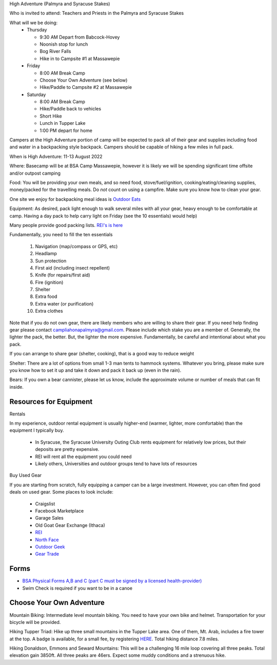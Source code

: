 .. title: High Adventure
.. slug: high-adventure
.. date: 2022-02-24 17:49:51 UTC-05:00
.. tags: 
.. category: 
.. link: 
.. description: 
.. type: text

High Adventure (Palmyra and Syracuse Stakes)

Who is invited to attend: Teachers and Priests in the Palmyra and Syracuse Stakes

What will we be doing: 
 - Thursday

   * 9:30 AM Depart from Babcock-Hovey

   * Noonish stop for lunch

   * Bog River Falls

   * Hike in to Campsite #1 at Massawepie

 - Friday

   * 8:00 AM Break Camp

   * Choose Your Own Adventure (see below)

   * Hike/Paddle to Campsite #2 at Massawepie

 - Saturday

   * 8:00 AM Break Camp

   * Hike/Paddle back to vehicles

   * Short Hike

   * Lunch in Tupper Lake

   * 1:00 PM depart for home


Campers at the High Adventure portion of camp will be expected to pack all of their gear and supplies including food and water in a backpacking style backpack. Campers should be capable of hiking a few miles in full pack.  

When is High Adventure: 11-13 August 2022

Where: Basecamp will be at BSA Camp Massawepie, however it is likely we will be spending significant time offsite and/or outpost camping  


Food: You will be providing your own meals, and so need food, stove/fuel/ignition, cooking/eating/cleaning supplies, money/packed for the travelling meals.  Do *not* count on using a campfire.  Make sure you know how to clean your gear.  

One site we enjoy for backpacking meal ideas is `Outdoor Eats <https://outdooreats.com/>`_

Equipment:  As desired, pack light enough to walk several miles with all your gear, heavy enough to be comfortable at camp.  Having a day pack to help carry light on Friday (see the 10 essentials) would help)

Many people provide good packing lists.  `REI's is here <https://www.rei.com/dam/backpacking_checklist.pdf>`_

Fundamentally, you need to fill the ten essentials

     1. Navigation (map/compass or GPS, etc)

     2. Headlamp

     3. Sun protection

     4. First aid (including insect repellent)

     5. Knife (for repairs/first aid)

     6. Fire (ignition)

     7. Shelter    

     8. Extra food

     9. Extra water (or purification)

     10. Extra clothes

Note that if you do not own gear, there are likely members who are willing to share their gear. If you need help finding gear please contact campliahonapalmyra@gmail.com. Please include which stake you are a member of.
Generally, the lighter the pack, the better.  But, the lighter the more expensive.  Fundamentally, be careful and intentional about what you pack.

If you can arrange to share gear (shelter, cooking), that is a good way to reduce weight

Shelter:  There are a lot of options from small 1-3 man tents to hammock systems.  Whatever you bring, please make sure you know how to set it up and take it down and pack it back up (even in the rain).

Bears:  If you own a bear cannister, please let us know, include the approximate volume or number of meals that can fit inside.

Resources for Equipment
=======================

Rentals

In my experience, outdoor rental equipment is usually higher-end (warmer, lighter, more comfortable) than the equipment I typically buy.

 - In Syracuse, the Syracuse University Outing Club rents equipment for relatively low prices, but their deposits are pretty expensive.

 - REI will rent all the equipment you could need

 - Likely others, Universities and outdoor groups tend to have lots of resources

Buy Used Gear

If you are starting from scratch, fully equipping a camper can be a large investment.  However, you can often find good deals on used gear.  Some places to look include:

 - Craigslist

 - Facebook Marketplace

 - Garage Sales

 - Old Goat Gear Exchange (Ithaca)

 - `REI <https://www.rei.com/used>`_

 - `North Face <https://www.thenorthfacerenewed.com/>`_

 - `Outdoor Geek <https://www.thenorthfacerenewed.com/>`_

 - `Gear Trade <https://www.thenorthfacerenewed.com/>`_


Forms
=====

- `BSA Physical Forms A,B and C (part C must be signed by a licensed health-provider) <http://www.scouting.org/filestore/HealthSafety/pdf/680-001_ABC.pdf>`_
  
- Swim Check is required if you want to be in a canoe


Choose Your Own Adventure
=========================

Mountain Biking: Intermediate level mountain biking. You need to have your own bike and helmet. Transportation for your bicycle will be provided.

Hiking Tupper Triad: Hike up three small mountains in the Tupper Lake area. One of them, Mt. Arab, includes a fire tower at the top. A badge is available, for a small fee, by registering `HERE <https://www.adkdata.com/p/challenges/register/tupper-lake-triad>`_. Total hiking distance 7.8 miles.

Hiking Donaldson, Emmons and Seward Mountains: This will be a challenging 16 mile loop covering all three peaks. Total elevation gain 3850ft. All three peaks are 46ers. Expect some muddy conditions and a strenuous hike. 
